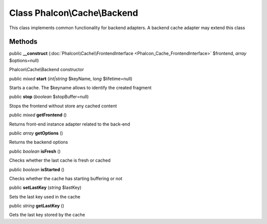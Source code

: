 Class **Phalcon\\Cache\\Backend**
=================================

This class implements common functionality for backend adapters. A backend cache adapter may extend this class


Methods
---------

public  **__construct** (:doc:`Phalcon\\Cache\\FrontendInterface <Phalcon_Cache_FrontendInterface>` $frontend, *array* $options=null)

Phalcon\\Cache\\Backend constructor



public *mixed*  **start** (*int|string* $keyName, *long* $lifetime=null)

Starts a cache. The $keyname allows to identify the created fragment



public  **stop** (*boolean* $stopBuffer=null)

Stops the frontend without store any cached content



public *mixed*  **getFrontend** ()

Returns front-end instance adapter related to the back-end



public *array*  **getOptions** ()

Returns the backend options



public *boolean*  **isFresh** ()

Checks whether the last cache is fresh or cached



public *boolean*  **isStarted** ()

Checks whether the cache has starting buffering or not



public  **setLastKey** (*string* $lastKey)

Sets the last key used in the cache



public *string*  **getLastKey** ()

Gets the last key stored by the cache



